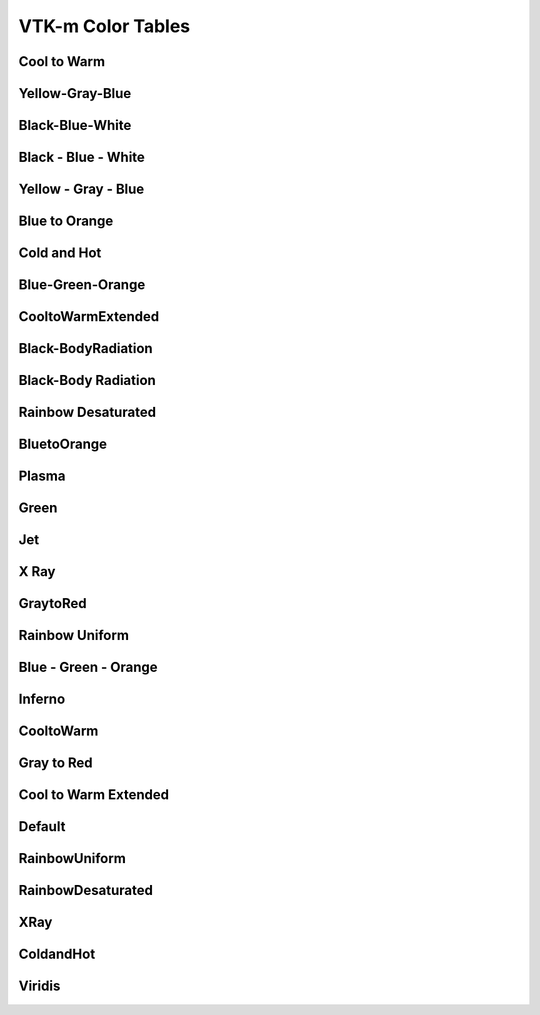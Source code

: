.. _vtkm_color_tables:

VTK-m Color Tables
===================

Cool to Warm
------------

.. image:: color_tables/vtkm/CooltoWarm.png

Yellow-Gray-Blue
----------------

.. image:: color_tables/vtkm/Yellow-Gray-Blue.png

Black-Blue-White
----------------

.. image:: color_tables/vtkm/Black-Blue-White.png

Black - Blue - White
--------------------

.. image:: color_tables/vtkm/Black-Blue-White.png

Yellow - Gray - Blue
--------------------

.. image:: color_tables/vtkm/Yellow-Gray-Blue.png

Blue to Orange
--------------

.. image:: color_tables/vtkm/BluetoOrange.png

Cold and Hot
------------

.. image:: color_tables/vtkm/ColdandHot.png

Blue-Green-Orange
-----------------

.. image:: color_tables/vtkm/Blue-Green-Orange.png

CooltoWarmExtended
------------------

.. image:: color_tables/vtkm/CooltoWarmExtended.png

Black-BodyRadiation
-------------------

.. image:: color_tables/vtkm/Black-BodyRadiation.png

Black-Body Radiation
--------------------

.. image:: color_tables/vtkm/Black-BodyRadiation.png

Rainbow Desaturated
-------------------

.. image:: color_tables/vtkm/RainbowDesaturated.png

BluetoOrange
------------

.. image:: color_tables/vtkm/BluetoOrange.png

Plasma
------

.. image:: color_tables/vtkm/Plasma.png

Green
-----

.. image:: color_tables/vtkm/Green.png

Jet
---

.. image:: color_tables/vtkm/Jet.png

X Ray
-----

.. image:: color_tables/vtkm/XRay.png

GraytoRed
---------

.. image:: color_tables/vtkm/GraytoRed.png

Rainbow Uniform
---------------

.. image:: color_tables/vtkm/RainbowUniform.png

Blue - Green - Orange
---------------------

.. image:: color_tables/vtkm/Blue-Green-Orange.png

Inferno
-------

.. image:: color_tables/vtkm/Inferno.png

CooltoWarm
----------

.. image:: color_tables/vtkm/CooltoWarm.png

Gray to Red
-----------

.. image:: color_tables/vtkm/GraytoRed.png

Cool to Warm Extended
---------------------

.. image:: color_tables/vtkm/CooltoWarmExtended.png

Default
-------

.. image:: color_tables/vtkm/Default.png

RainbowUniform
--------------

.. image:: color_tables/vtkm/RainbowUniform.png

RainbowDesaturated
------------------

.. image:: color_tables/vtkm/RainbowDesaturated.png

XRay
----

.. image:: color_tables/vtkm/XRay.png

ColdandHot
----------

.. image:: color_tables/vtkm/ColdandHot.png

Viridis
-------

.. image:: color_tables/vtkm/Viridis.png

